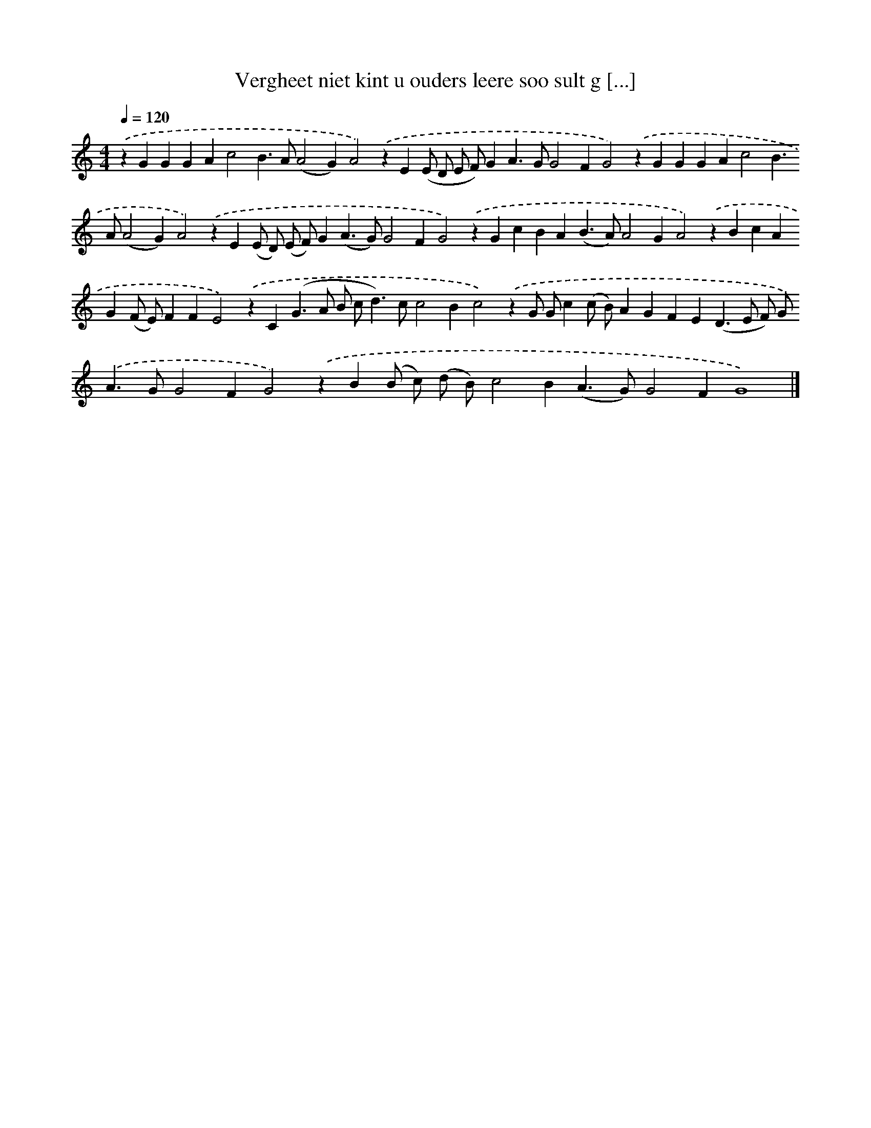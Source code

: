 X: 271
T: Vergheet niet kint u ouders leere soo sult g [...]
%%abc-version 2.0
%%abcx-abcm2ps-target-version 5.9.1 (29 Sep 2008)
%%abc-creator hum2abc beta
%%abcx-conversion-date 2018/11/01 14:35:31
%%humdrum-veritas 2592229466
%%humdrum-veritas-data 1079304978
%%continueall 1
%%barnumbers 0
L: 1/4
M: 4/4
Q: 1/4=120
K: C clef=treble
.('zGGGAc2B>A(A2G)A2).('zE(E/ D/ E/ F/)GA>GG2FG2).('zGGGAc2B>A(A2G)A2).('zE(E/ D/) (E/ F/)G(A>G)G2FG2).('zGcBA(B>A)A2GA2).('zBcAG(F/ E/)FFE2).('zC(G>A B/ c<d)c/c2Bc2).('zG/ G/c(c/ B/)AGFE(D>E F/) G<).('AG/G2FG2).('zB(B/ c/) (d/ B/)c2B(A>G)G2FG4) |]
